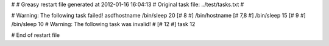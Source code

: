 # 
# Greasy restart file generated at 2012-01-16 16:04:13
# Original task file: ../test/tasks.txt
# 

# Warning: The following task failed!
asdfhostname
/bin/sleep 20
[# 8 #] /bin/hostname
[# 7,8 #] /bin/sleep 15
[# 9 #] /bin/sleep 10
# Warning: The following task was invalid!
# [# 12 #] task 12

# End of restart file
